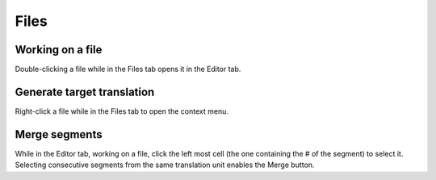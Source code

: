 Files
=====

=================
Working on a file
=================

Double-clicking a file while in the Files tab opens it in the Editor tab.

===========================
Generate target translation
===========================

Right-click a file while in the Files tab to open the context menu.

==============
Merge segments
==============

While in the Editor tab, working on a file, click the left most cell (the one containing the # of the segment) to select it. Selecting consecutive segments from the same translation unit enables the Merge button.
